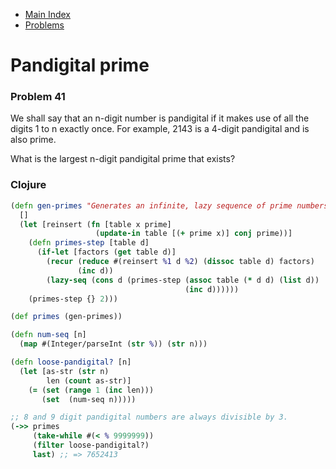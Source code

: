 + [[../index.org][Main Index]]
+ [[./index.org][Problems]]

* Pandigital prime
*** Problem 41
We shall say that an n-digit number is pandigital if it makes use of all the
digits 1 to n exactly once. For example, 2143 is a 4-digit pandigital and is
also prime.

What is the largest n-digit pandigital prime that exists?

*** Clojure
#+BEGIN_SRC clojure
  (defn gen-primes "Generates an infinite, lazy sequence of prime numbers"
    []
    (let [reinsert (fn [table x prime]
                     (update-in table [(+ prime x)] conj prime))]
      (defn primes-step [table d]
        (if-let [factors (get table d)]
          (recur (reduce #(reinsert %1 d %2) (dissoc table d) factors)
                 (inc d))
          (lazy-seq (cons d (primes-step (assoc table (* d d) (list d))
                                         (inc d))))))
      (primes-step {} 2)))

  (def primes (gen-primes))

  (defn num-seq [n]
    (map #(Integer/parseInt (str %)) (str n)))

  (defn loose-pandigital? [n]
    (let [as-str (str n)
          len (count as-str)]
      (= (set (range 1 (inc len)))
         (set  (num-seq n)))))

  ;; 8 and 9 digit pandigital numbers are always divisible by 3.
  (->> primes
       (take-while #(< % 9999999))
       (filter loose-pandigital?)
       last) ;; => 7652413
#+END_SRC
